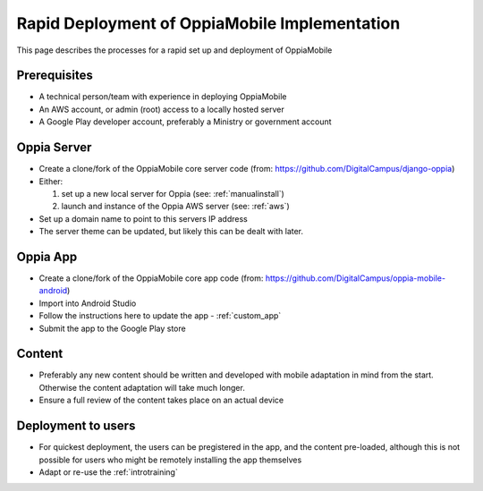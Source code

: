 Rapid Deployment of OppiaMobile Implementation
====================================================

This page describes the processes for a rapid set up and deployment of 
OppiaMobile

Prerequisites
-----------------

* A technical person/team with experience in deploying OppiaMobile
* An AWS account, or admin (root) access to a locally hosted server
* A Google Play developer account, preferably a Ministry or government account



Oppia Server
----------------

* Create a clone/fork of the OppiaMobile core server code (from: 
  https://github.com/DigitalCampus/django-oppia)
* Either:

  #. set up a new local server for Oppia (see: :ref:`manualinstall`)
  #. launch and instance of the Oppia AWS server (see: :ref:`aws`)

* Set up a domain name to point to this servers IP address
* The server theme can be updated, but likely this can be dealt with later.


Oppia App
------------

* Create a clone/fork of the OppiaMobile core app code (from:
  https://github.com/DigitalCampus/oppia-mobile-android)
* Import into Android Studio
* Follow the instructions here to update the app - :ref:`custom_app`
* Submit the app to the Google Play store


Content
-------------

* Preferably any new content should be written and developed with mobile
  adaptation in mind from the start. Otherwise the content adaptation will take
  much longer.
* Ensure a full review of the content takes place on an actual device

Deployment to users
-------------------------

* For quickest deployment, the users can be pregistered in the app, and the
  content pre-loaded, although this is not possible for users who might be
  remotely installing the app themselves 
* Adapt or re-use the :ref:`introtraining`

